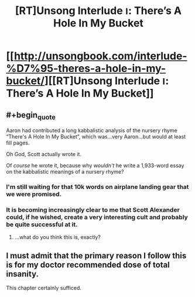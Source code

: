 #+TITLE: [RT]Unsong Interlude ו: There’s A Hole In My Bucket

* [[http://unsongbook.com/interlude-%D7%95-theres-a-hole-in-my-bucket/][[RT]Unsong Interlude ו: There’s A Hole In My Bucket]]
:PROPERTIES:
:Author: ulyssessword
:Score: 33
:DateUnix: 1458789592.0
:END:

** #+begin_quote
  Aaron had contributed a long kabbalistic analysis of the nursery rhyme “There's A Hole In My Bucket”, which was...very Aaron...but would at least fill pages.
#+end_quote

Oh God, Scott actually wrote it.

Of /course/ he wrote it, because why /wouldn't/ he write a 1,933-word essay on the kabbalistic meanings of a nursery rhyme?
:PROPERTIES:
:Author: abcd_z
:Score: 27
:DateUnix: 1458795895.0
:END:

*** I'm still waiting for that 10k words on airplane landing gear that we were promised.
:PROPERTIES:
:Author: ulyssessword
:Score: 27
:DateUnix: 1458796360.0
:END:


*** It is becoming increasingly clear to me that Scott Alexander could, if he wished, create a very interesting cult and probably be quite successful at it.
:PROPERTIES:
:Author: callmebrotherg
:Score: 8
:DateUnix: 1458860380.0
:END:

**** ...what do you think this is, exactly?
:PROPERTIES:
:Author: whitehatguy
:Score: 9
:DateUnix: 1458860896.0
:END:


** I must admit that the primary reason I follow this is for my doctor recommended dose of total insanity.

This chapter certainly sufficed.
:PROPERTIES:
:Author: Frommerman
:Score: 12
:DateUnix: 1458799515.0
:END:
